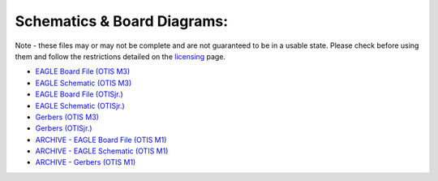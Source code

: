 Schematics & Board Diagrams:
============================

Note - these files may or may not be complete and are not guaranteed to be in a usable state. Please check before using them and follow the restrictions detailed on the licensing_ page.

- `EAGLE Board File (OTIS M3)`_
- `EAGLE Schematic (OTIS M3)`_
- `EAGLE Board File (OTISjr.)`_
- `EAGLE Schematic (OTISjr.)`_

- `Gerbers (OTIS M3)`_
- `Gerbers (OTISjr.)`_

- `ARCHIVE - EAGLE Board File (OTIS M1)`_
- `ARCHIVE - EAGLE Schematic (OTIS M1)`_
- `ARCHIVE - Gerbers (OTIS M1)`_

.. _`EAGLE Board File (OTIS M3)`: https://otis.leedsraspjam.co.uk/files/M3.brd
.. _`EAGLE Schematic (OTIS M3)`: https://otis.leedsraspjam.co.uk/files/M3.sch
.. _`EAGLE Board File (OTISjr.)`: https://otis.leedsraspjam.co.uk/files/JR-M1.brd
.. _`EAGLE Schematic (OTISjr.)`: https://otis.leedsraspjam.co.uk/files/JR-M1.sch
.. _`Gerbers (OTIS M3)`: https://otis.leedsraspjam.co.uk/files/M3_2020-07-17.zip
.. _`Gerbers (OTISjr.)`: https://otis.leedsraspjam.co.uk/files/JR-_2020-07-17.zip
.. _`ARCHIVE - EAGLE Board File (OTIS M1)`: https://otis.leedsraspjam.co.uk/files/M1.brd
.. _`ARCHIVE - EAGLE Schematic (OTIS M1)`: https://otis.leedsraspjam.co.uk/files/M1.sch
.. _`ARCHIVE - Gerbers (OTIS M1)`: https://otis.leedsraspjam.co.uk/files/M1_2020-07-04.zip
.. _`licensing`: licensing.html
